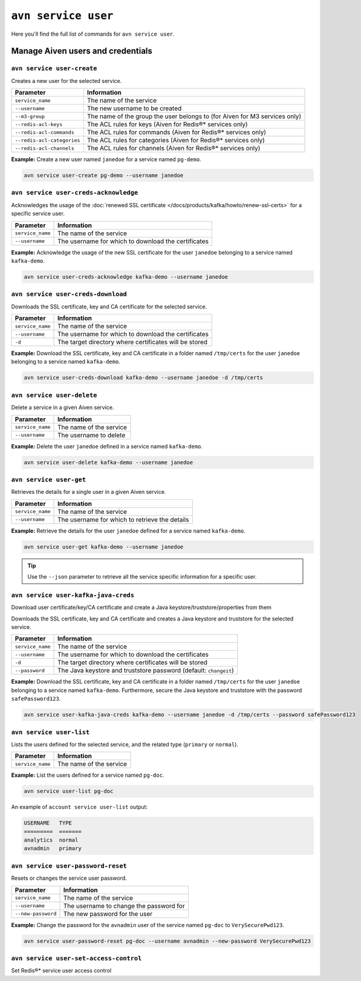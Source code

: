 ``avn service user``
==================================================

Here you'll find the full list of commands for ``avn service user``.


Manage Aiven users and credentials
--------------------------------------------------------

.. _avn-service-user-create:

``avn service user-create``
'''''''''''''''''''''''''''''''''''''''''''''''''''''''''''''''''''''

Creates a new user for the selected service.

.. list-table::
  :header-rows: 1
  :align: left

  * - Parameter
    - Information
  * - ``service_name``
    - The name of the service
  * - ``--username``
    - The new username to be created
  * - ``--m3-group``
    - The name of the group the user belongs to (for Aiven for M3 services only)
  * - ``--redis-acl-keys``
    - The ACL rules for keys (Aiven for Redis®* services only)
  * - ``--redis-acl-commands``
    - The ACL rules for commands (Aiven for Redis®* services only)
  * - ``--redis-acl-categories``
    - The ACL rules for categories (Aiven for Redis®* services only)
  * - ``--redis-acl-channels``
    - The ACL rules for channels (Aiven for Redis®* services only)

**Example:** Create a new user named ``janedoe`` for a service named ``pg-demo``.

.. code::

  avn service user-create pg-demo --username janedoe

.. _avn_service_user_creds_acknowledge:

``avn service user-creds-acknowledge``
'''''''''''''''''''''''''''''''''''''''''''''''''''''''''''''''''''''

Acknowledges the usage of the :doc:`renewed SSL certificate </docs/products/kafka/howto/renew-ssl-certs>` for a specific service user.

.. list-table::
  :header-rows: 1
  :align: left

  * - Parameter
    - Information
  * - ``service_name``
    - The name of the service
  * - ``--username``
    - The username for which to download the certificates

**Example:** Acknowledge the usage of the new SSL certificate for the user ``janedoe`` belonging to a service named ``kafka-demo``.

.. code::

  avn service user-creds-acknowledge kafka-demo --username janedoe

.. _avn_service_user_creds_download:

``avn service user-creds-download``
'''''''''''''''''''''''''''''''''''''''''''''''''''''''''''''''''''''

Downloads the SSL certificate, key and CA certificate for the selected service.

.. list-table::
  :header-rows: 1
  :align: left

  * - Parameter
    - Information
  * - ``service_name``
    - The name of the service
  * - ``--username``
    - The username for which to download the certificates
  * - ``-d``
    - The target directory where certificates will be stored

**Example:** Download the SSL certificate, key and CA certificate in a folder named ``/tmp/certs`` for the user ``janedoe`` belonging to a service named ``kafka-demo``.

.. code::

  avn service user-creds-download kafka-demo --username janedoe -d /tmp/certs

.. _avn-service-user-delete:

``avn service user-delete``
'''''''''''''''''''''''''''''''''''''''''''''''''''''''''''''''''''''

Delete a service in a given Aiven service.

.. list-table::
  :header-rows: 1
  :align: left

  * - Parameter
    - Information
  * - ``service_name``
    - The name of the service
  * - ``--username``
    - The username to delete

**Example:** Delete the user ``janedoe`` defined in a service named ``kafka-demo``.

.. code::

  avn service user-delete kafka-demo --username janedoe

.. _avn-service-user-get:

``avn service user-get``
'''''''''''''''''''''''''''''''''''''''''''''''''''''''''''''''''''''

Retrieves the details for a single user in a given Aiven service.

.. list-table::
  :header-rows: 1
  :align: left

  * - Parameter
    - Information
  * - ``service_name``
    - The name of the service
  * - ``--username``
    - The username for which to retrieve the details

**Example:** Retrieve the details for the user ``janedoe`` defined for a service named ``kafka-demo``.

.. code::

  avn service user-get kafka-demo --username janedoe

.. Tip::

    Use the ``--json`` parameter to retrieve all the service specific information for a specific user.

.. _avn_service_user_kafka_java_creds:

``avn service user-kafka-java-creds``
'''''''''''''''''''''''''''''''''''''''''''''''''''''''''''''''''''''

Download user certificate/key/CA certificate and create a Java keystore/truststore/properties from them 

Downloads the SSL certificate, key and CA certificate and creates a Java keystore and truststore for the selected service.

.. list-table::
  :header-rows: 1
  :align: left

  * - Parameter
    - Information
  * - ``service_name``
    - The name of the service
  * - ``--username``
    - The username for which to download the certificates
  * - ``-d``
    - The target directory where certificates will be stored
  * - ``--password``
    - The Java keystore and truststore password (default: ``changeit``)

**Example:** Download the SSL certificate, key and CA certificate in a folder named ``/tmp/certs`` for the user ``janedoe`` belonging to a service named ``kafka-demo``. Furthermore, secure the Java keystore and truststore with the password ``safePassword123``.

.. code::

  avn service user-kafka-java-creds kafka-demo --username janedoe -d /tmp/certs --password safePassword123

.. _avn-service-user-list:

``avn service user-list``
'''''''''''''''''''''''''''''''''''''''''''''''''''''''''''''''''''''

Lists the users defined for the selected service, and the related type (``primary`` or ``normal``).

.. list-table::
  :header-rows: 1
  :align: left

  * - Parameter
    - Information
  * - ``service_name``
    - The name of the service

**Example:** List the users defined for a service named ``pg-doc``.

.. code::

  avn service user-list pg-doc


An example of ``account service user-list`` output:

.. code:: text

    USERNAME   TYPE
    =========  =======
    analytics  normal
    avnadmin   primary

``avn service user-password-reset``
'''''''''''''''''''''''''''''''''''''''''''''''''''''''''''''''''''''

Resets or changes the service user password.

.. list-table::
  :header-rows: 1
  :align: left

  * - Parameter
    - Information
  * - ``service_name``
    - The name of the service
  * - ``--username``
    - The username to change the password for
  * - ``--new-password``
    - The new password for the user

**Example:** Change the password for the ``avnadmin`` user of the service named ``pg-doc`` to ``VerySecurePwd123``.

.. code::

  avn service user-password-reset pg-doc --username avnadmin --new-password VerySecurePwd123


``avn service user-set-access-control``
'''''''''''''''''''''''''''''''''''''''''''''''''''''''''''''''''''''

Set Redis®* service user access control
